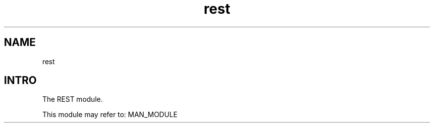 .TH rest 1 "rest" "Synrc Research Center" "REST"
.SH NAME
rest

.SH INTRO
.LP
The REST module.
.LP
This module may refer to:
MAN_MODULE